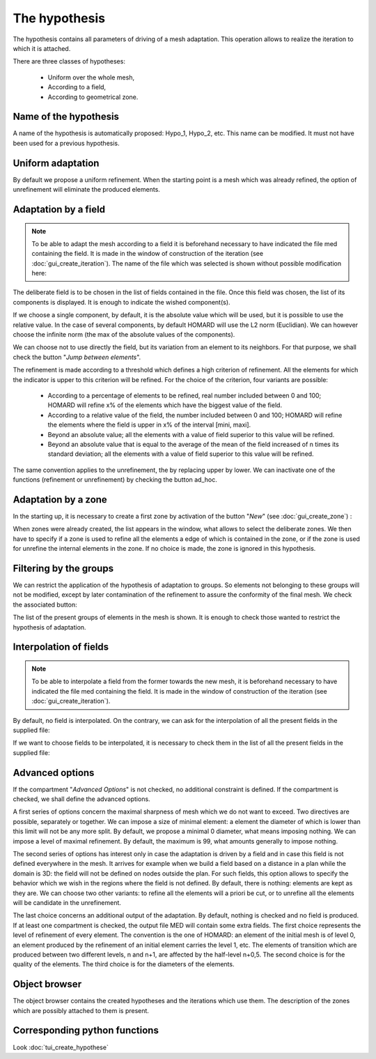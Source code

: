 .. _gui_create_hypothese:

The hypothesis
##############
.. index:: single: hypothesis

The hypothesis contains all parameters of driving of a mesh adaptation. This operation allows to realize the iteration to which it is attached.

There are three classes of hypotheses:

  - Uniform over the whole mesh,
  - According to a field,
  - According to geometrical zone.

.. image:: images/create_hypothese_1.png
   :align: center


Name of the hypothesis
**********************
A name of the hypothesis is automatically proposed: Hypo_1, Hypo_2, etc. This name can be modified. It must not have been used for a previous hypothesis.

Uniform adaptation
******************
By default we propose a uniform refinement. When the starting point is a mesh which was already refined, the option of unrefinement will eliminate the produced elements.

Adaptation by a field
*********************

.. note::
  To be able to adapt the mesh according to a field it is beforehand necessary to have indicated the file med containing the field. It is made in the window of construction of the iteration (see :doc:`gui_create_iteration`). The name of the file which was selected is shown without possible modification here:

.. image:: images/create_hypothese_ch_1.png
   :align: center

The deliberate field is to be chosen in the list of fields contained in the file.
Once this field was chosen, the list of its components is displayed. It is enough to indicate the wished component(s).

If we choose a single component, by default, it is the absolute value which will be used, but it is possible to use the relative value. In the case of several components, by default HOMARD will use the L2 norm (Euclidian). We can however choose the infinite norm (the max of the absolute values of the components).

We can choose not to use directly the field, but its variation from an element to its neighbors. For that purpose, we shall check the button "*Jump between elements*".

.. image:: images/create_hypothese_ch_2.png
   :align: center

The refinement is made according to a threshold which defines a high criterion of refinement. All the elements for which the indicator is upper to this criterion will be refined.
For the choice of the criterion, four variants are possible:

  - According to a percentage of elements to be refined, real number included between 0 and 100; HOMARD will refine x% of the elements which have the biggest value of the field.
  - According to a relative value of the field, the number included between 0 and 100; HOMARD will refine the elements where the field is upper in x% of the interval [mini, maxi].
  - Beyond an absolute value; all the elements with a value of field superior to this value will be refined.
  - Beyond an absolute value that is equal to the average of the mean of the field increased of n times its standard deviation; all the elements with a value of field superior to this value will be refined.

The same convention applies to the unrefinement, the by replacing upper by lower. We can inactivate one of the functions (refinement or unrefinement) by checking the button ad_hoc.

.. image:: images/create_hypothese_ch_3.png
   :align: center


Adaptation by a zone
********************
.. index:: single: zone

In the starting up, it is necessary to create a first zone by activation of the button "*New*" (see :doc:`gui_create_zone`) :

.. image:: images/create_hypothese_zo_1.png
   :align: center

When zones were already created, the list appears in the window, what allows to select the deliberate zones. We then have to specify if a zone is used to refine all the elements a edge of which is contained in the zone, or if the zone is used for unrefine the internal elements in the zone. If no choice is made, the zone is ignored in this hypothesis.

.. image:: images/create_hypothese_zo_2.png
   :align: center


Filtering by the groups
***********************
.. index:: single: group

We can restrict the application of the hypothesis of adaptation to groups. So elements not belonging to these groups will not be modified, except by later contamination of the refinement to assure the conformity of the final mesh.
We check the associated button:

.. image:: images/create_hypothese_gr_1.png
   :align: center

The list of the present groups of elements in the mesh is shown. It is enough to check those wanted to restrict the hypothesis of adaptation.

.. image:: images/create_hypothese_gr_2.png
   :align: center


Interpolation of fields
***********************
.. index:: single: interpolation

.. note::
  To be able to interpolate a field from the former towards the new mesh, it is beforehand necessary to have indicated the file med containing the field. It is made in the window of construction of the iteration (see :doc:`gui_create_iteration`).

By default, no field is interpolated. On the contrary, we can ask for the interpolation of all the present fields in the supplied file:

.. image:: images/create_hypothese_ch_4.png
   :align: center

If we want to choose fields to be interpolated, it is necessary to check them in the list of all the present fields in the supplied file:

.. image:: images/create_hypothese_ch_5.png
   :align: center


Advanced options
****************
If the compartment "*Advanced Options*" is not checked, no additional constraint is defined.
If the compartment is checked, we shall define the advanced options.

A first series of options concern the maximal sharpness of mesh which we do not want to exceed. Two directives are possible, separately or together. We can impose a size of minimal element: a element the diameter of which is lower than this limit will not be any more split. By default, we propose a minimal 0 diameter, what means imposing nothing. We can impose a level of maximal refinement. By default, the maximum is 99, what amounts generally to impose nothing.

The second series of options has interest only in case the adaptation is driven by a field and in case this field is not defined everywhere in the mesh. It arrives for example when we build a field based on a distance in a plan while the domain is 3D: the field will not be defined on nodes outside the plan. For such fields, this option allows to specify the behavior which we wish in the regions where the field is not defined. By default, there is nothing: elements are kept as they are. We can choose two other variants: to refine all the elements will a priori be cut, or to unrefine all the elements will be candidate in the unrefinement.

The last choice concerns an additional output of the adaptation. By default, nothing is checked and no field is produced. If at least one compartment is checked, the output file MED will contain some extra fields. The first choice represents the level of refinement of every element. The convention is the one of HOMARD: an element of the initial mesh is of level 0, an element produced by the refinement of an initial element carries the level 1, etc. The elements of transition which are produced between two different levels, n and n+1, are affected by the half-level n+0,5. The second choice is for the quality of the elements. The third choice is for the diameters of the elements.

.. image:: images/create_hypothese_av_1.png
   :align: center

Object browser
**************
.. index:: single: object browser

The object browser contains the created hypotheses and the iterations which use them. The description of the zones which are possibly attached to them is present.

.. image:: images/create_hypothese_2.png
   :align: center



Corresponding python functions
******************************
Look :doc:`tui_create_hypothese`
